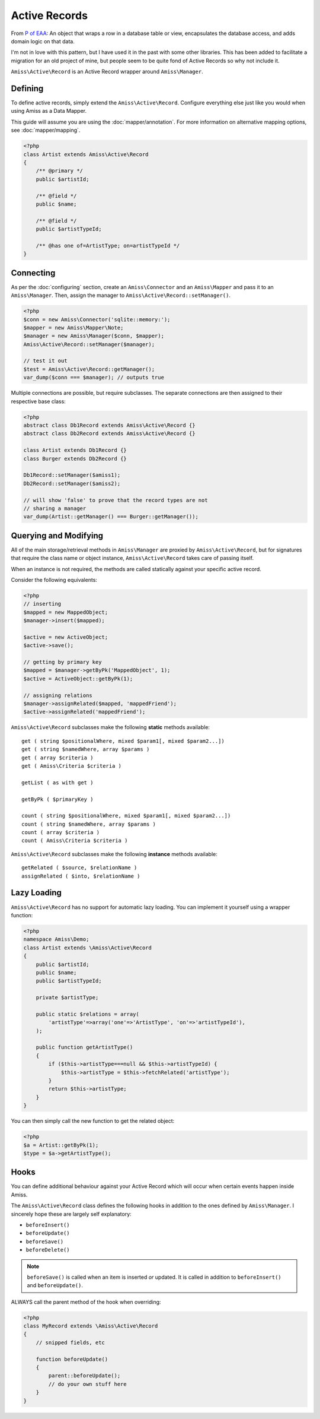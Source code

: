 Active Records
==============

From `P of EAA`_:
An object that wraps a row in a database table or view, encapsulates the database access, and adds domain logic on that data.

.. _`P of EAA`: http://martinfowler.com/eaaCatalog/activeRecord.html

I'm not in love with this pattern, but I have used it in the past with some other libraries. This has been added to facilitate a migration for an old project of mine, but people seem to be quite fond of Active Records so why not include it.

``Amiss\Active\Record`` is an Active Record wrapper around ``Amiss\Manager``.


Defining
--------

To define active records, simply extend the ``Amiss\Active\Record``. Configure everything else just like you would when using Amiss as a Data Mapper.

This guide will assume you are using the :doc:`mapper/annotation`. For more information on alternative mapping options, see :doc:`mapper/mapping`.

.. code-block:: php

    <?php
    class Artist extends Amiss\Active\Record
    {
        /** @primary */
        public $artistId;

        /** @field */
        public $name;

        /** @field */
        public $artistTypeId;

        /** @has one of=ArtistType; on=artistTypeId */
    }


Connecting
----------

As per the :doc:`configuring` section, create an ``Amiss\Connector`` and an ``Amiss\Mapper`` and pass it to an ``Amiss\Manager``. Then, assign the manager to ``Amiss\Active\Record::setManager()``.

.. code-block:: php

    <?php
    $conn = new Amiss\Connector('sqlite::memory:');
    $mapper = new Amiss\Mapper\Note;
    $manager = new Amiss\Manager($conn, $mapper);
    Amiss\Active\Record::setManager($manager);
    
    // test it out
    $test = Amiss\Active\Record::getManager();
    var_dump($conn === $manager); // outputs true


Multiple connections are possible, but require subclasses. The separate connections are then assigned to their respective base class:

.. code-block:: php

    <?php
    abstract class Db1Record extends Amiss\Active\Record {}
    abstract class Db2Record extends Amiss\Active\Record {}
    
    class Artist extends Db1Record {}
    class Burger extends Db2Record {}
    
    Db1Record::setManager($amiss1);
    Db2Record::setManager($amiss2);
    
    // will show 'false' to prove that the record types are not 
    // sharing a manager
    var_dump(Artist::getManager() === Burger::getManager());


Querying and Modifying
----------------------

All of the main storage/retrieval methods in ``Amiss\Manager`` are proxied by ``Amiss\Active\Record``, but for signatures that require the class name or object instance, ``Amiss\Active\Record`` takes care of passing itself.

When an instance is not required, the methods are called statically against your specific active record.

Consider the following equivalents:

.. code-block:: php

    <?php
    // inserting
    $mapped = new MappedObject;
    $manager->insert($mapped);
    
    $active = new ActiveObject;
    $active->save();
    
    // getting by primary key
    $mapped = $manager->getByPk('MappedObject', 1);
    $active = ActiveObject::getByPk(1);

    // assigning relations
    $manager->assignRelated($mapped, 'mappedFriend');
    $active->assignRelated('mappedFriend');


``Amiss\Active\Record`` subclasses make the following **static** methods available::

    get ( string $positionalWhere, mixed $param1[, mixed $param2...])
    get ( string $namedWhere, array $params )
    get ( array $criteria )
    get ( Amiss\Criteria $criteria )

    getList ( as with get )

    getByPk ( $primaryKey )

    count ( string $positionalWhere, mixed $param1[, mixed $param2...])
    count ( string $namedWhere, array $params )
    count ( array $criteria )
    count ( Amiss\Criteria $criteria )


``Amiss\Active\Record`` subclasses make the following **instance** methods available::

    getRelated ( $source, $relationName )
    assignRelated ( $into, $relationName )


Lazy Loading
------------

``Amiss\Active\Record`` has no support for automatic lazy loading. You can implement it yourself using a wrapper function:

.. code-block:: php
    
    <?php
    namespace Amiss\Demo;
    class Artist extends \Amiss\Active\Record
    {
        public $artistId;
        public $name;
        public $artistTypeId;
        
        private $artistType;

        public static $relations = array(
            'artistType'=>array('one'=>'ArtistType', 'on'=>'artistTypeId'),
        );
        
        public function getArtistType()
        {
            if ($this->artistType===null && $this->artistTypeId) {
                $this->artistType = $this->fetchRelated('artistType');
            }
            return $this->artistType;
        }
    }
    

You can then simply call the new function to get the related object:

.. code-block:: php
    
    <?php
    $a = Artist::getByPk(1);
    $type = $a->getArtistType();


Hooks
-----

You can define additional behaviour against your Active Record which will occur when certain events happen inside Amiss.

The ``Amiss\Active\Record`` class defines the following hooks in addition to the ones defined by ``Amiss\Manager``. I sincerely hope these are largely self explanatory:

* ``beforeInsert()``
* ``beforeUpdate()``
* ``beforeSave()``
* ``beforeDelete()``
    
.. note:: ``beforeSave()`` is called when an item is inserted *or* updated. It is called in addition to ``beforeInsert()`` and ``beforeUpdate()``.

ALWAYS call the parent method of the hook when overriding:

.. code-block:: php

    <?php
    class MyRecord extends \Amiss\Active\Record
    {
        // snipped fields, etc

        function beforeUpdate()
        {
            parent::beforeUpdate();
            // do your own stuff here
        }
    }

